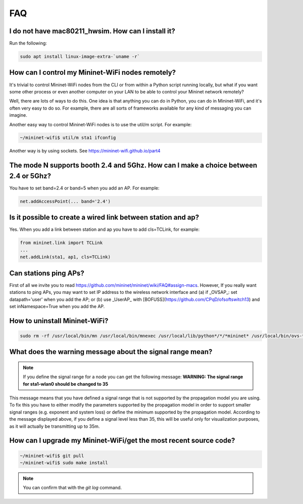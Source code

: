 **************************
FAQ
**************************

I do not have mac80211_hwsim. How can I install it?
===================

Run the following:

.. code:: console

    sudo apt install linux-image-extra-`uname -r`

How can I control my Mininet-WiFi nodes remotely?
===================

It's trivial to control Mininet-WiFi nodes from the CLI or from within a Python script running locally, but what if you want some other process or even another computer on your LAN to be able to control your Mininet network remotely?

Well, there are lots of ways to do this. One idea is that anything you can do in Python, you can do in Mininet-WiFi, and it's often very easy to do so. For example, there are all sorts of frameworks available for any kind of messaging you can imagine.

Another easy way to control Mininet-WiFi nodes is to use the util/m script. For example:

.. code:: console

    ~/mininet-wifi$ util/m sta1 ifconfig

Another way is by using sockets. See `https://mininet-wifi.github.io/part4 <https://mininet-wifi.github.io/part4>`_

The mode N supports booth 2.4 and 5Ghz. How can I make a choice between 2.4 or 5Ghz?
===================

You have to set band=2.4 or band=5 when you add an AP. For example:

.. code:: console

    net.addAccessPoint(... band='2.4')


Is it possible to create a wired link between station and ap?
===================

Yes. When you add a link between station and ap you have to add cls=TCLink, for example:

.. code:: console

    from mininet.link import TCLink
    ...
    net.addLink(sta1, ap1, cls=TCLink)


Can stations ping APs?
===================

First of all we invite you to read `https://github.com/mininet/mininet/wiki/FAQ#assign-macs <https://github.com/mininet/mininet/wiki/FAQ#assign-macs>`_. However, If you really want stations to ping APs, you may want to set IP address to the wireless network interface and (a) if _OVSAP_: set datapath='user' when you add the AP; or (b) use _UserAP_ with [BOFUSS](https://github.com/CPqD/ofsoftswitch13) and set inNamespace=True when you add the AP.

How to uninstall Mininet-WiFi?
===================

.. code:: console

    sudo rm -rf /usr/local/bin/mn /usr/local/bin/mnexec /usr/local/lib/python*/*/*mininet* /usr/local/bin/ovs-* /usr/local/sbin/ovs-*


What does the warning message about the signal range mean?
===================


.. note:: If you define the signal range for a node you can get the following message:
        **WARNING: The signal range for sta1-wlan0 should be changed to 35**


This message means that you have defined a signal range that is not supported by the propagation model you are using. To fix this you have to either modify the parameters supported by the propagation model in order to support smaller signal ranges (e.g. exponent and system loss) or define the minimum supported by the propagation model. According to the message displayed above, if you define a signal level less than 35, this will be useful only for visualization purposes, as it will actually be transmitting up to 35m.


How can I upgrade my Mininet-WiFi/get the most recent source code?
===================


.. code:: console

    ~/mininet-wifi$ git pull
    ~/mininet-wifi$ sudo make install
    
.. note:: You can confirm that with the `git log` command.
